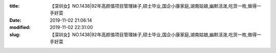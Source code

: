 
:title: 【深圳女】NO.1438|92年高颜值项目管理妹子,硕士毕业,国企小康家庭,湖南姑娘,幽默活泼,吃货一枚,做得一手好菜
:date: 2019-11-02 21:06:14
:modified: 2019-11-02 22:31:00
:slug: 【深圳女】NO.1438|92年高颜值项目管理妹子,硕士毕业,国企小康家庭,湖南姑娘,幽默活泼,吃货一枚,做得一手好菜


.. raw:: html
    :file: html/【深圳女】NO.1438|92年高颜值项目管理妹子,硕士毕业,国企小康家庭,湖南姑娘,幽默活泼,吃货一枚,做得一手好菜.html
